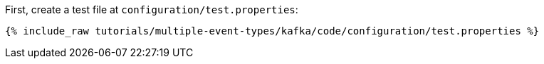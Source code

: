 First, create a test file at `configuration/test.properties`:

+++++
<pre class="snippet"><code class="shell">{% include_raw tutorials/multiple-event-types/kafka/code/configuration/test.properties %}</code></pre>
+++++

